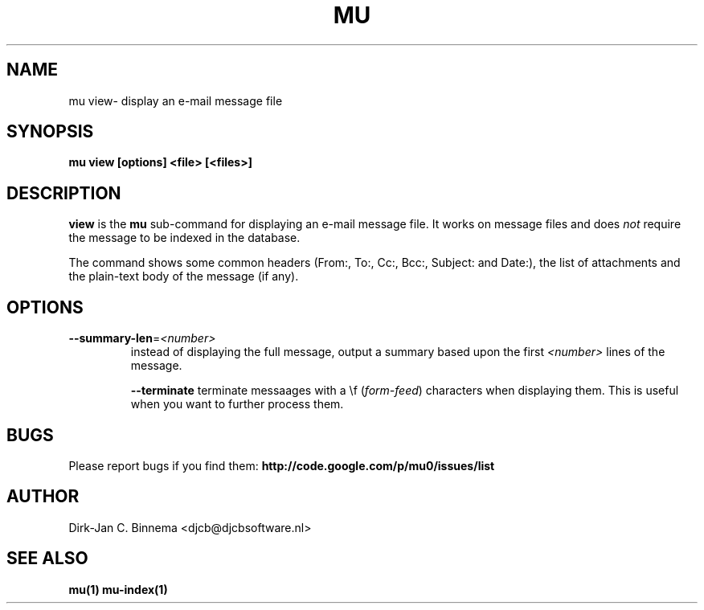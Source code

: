 .TH MU VIEW 1 "July 2012" "User Manuals"

.SH NAME

mu view\- display an e-mail message file

.SH SYNOPSIS

.B mu view [options] <file> [<files>]

.SH DESCRIPTION

\fBview\fR is the \fBmu\fR sub-command for displaying an e-mail message
file. It works on message files and does \fInot\fR require the message to be
indexed in the database.

The command shows some common headers (From:, To:, Cc:, Bcc:, Subject: and
Date:), the list of attachments and the plain-text body of the message (if
any).

.SH OPTIONS

.TP
\fB\-\-summary-len\fR=\fI<number>\fR
instead of displaying the full message, output a summary based upon the first
\fI<number>\fR lines of the message.

\fB\-\-terminate\fR
terminate messaages with a \\f (\fIform-feed\fR) characters when displaying
them. This is useful when you want to further process them.

.SH BUGS

Please report bugs if you find them:
.BR http://code.google.com/p/mu0/issues/list

.SH AUTHOR

Dirk-Jan C. Binnema <djcb@djcbsoftware.nl>

.SH "SEE ALSO"

.BR mu(1)
.BR mu-index(1)
